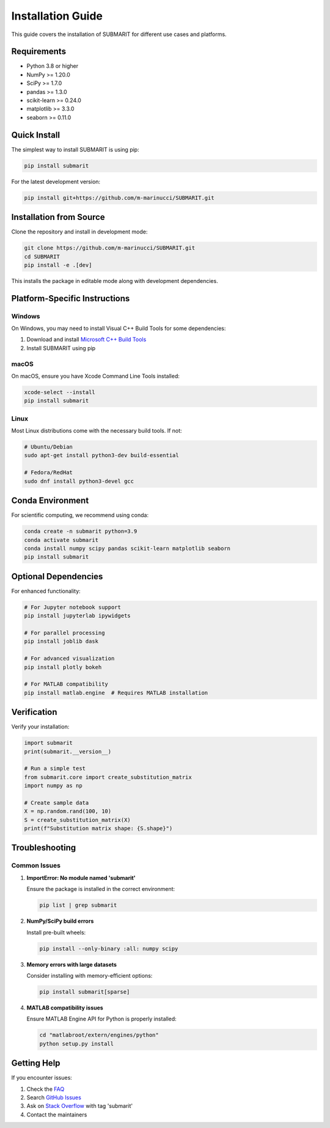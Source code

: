 Installation Guide
==================

This guide covers the installation of SUBMARIT for different use cases and platforms.

Requirements
------------

* Python 3.8 or higher
* NumPy >= 1.20.0
* SciPy >= 1.7.0
* pandas >= 1.3.0
* scikit-learn >= 0.24.0
* matplotlib >= 3.3.0
* seaborn >= 0.11.0

Quick Install
-------------

The simplest way to install SUBMARIT is using pip:

.. code-block:: bash

    pip install submarit

For the latest development version:

.. code-block:: bash

    pip install git+https://github.com/m-marinucci/SUBMARIT.git

Installation from Source
------------------------

Clone the repository and install in development mode:

.. code-block:: bash

    git clone https://github.com/m-marinucci/SUBMARIT.git
    cd SUBMARIT
    pip install -e .[dev]

This installs the package in editable mode along with development dependencies.

Platform-Specific Instructions
------------------------------

Windows
~~~~~~~

On Windows, you may need to install Visual C++ Build Tools for some dependencies:

1. Download and install `Microsoft C++ Build Tools <https://visualstudio.microsoft.com/visual-cpp-build-tools/>`_
2. Install SUBMARIT using pip

macOS
~~~~~

On macOS, ensure you have Xcode Command Line Tools installed:

.. code-block:: bash

    xcode-select --install
    pip install submarit

Linux
~~~~~

Most Linux distributions come with the necessary build tools. If not:

.. code-block:: bash

    # Ubuntu/Debian
    sudo apt-get install python3-dev build-essential
    
    # Fedora/RedHat
    sudo dnf install python3-devel gcc

Conda Environment
-----------------

For scientific computing, we recommend using conda:

.. code-block:: bash

    conda create -n submarit python=3.9
    conda activate submarit
    conda install numpy scipy pandas scikit-learn matplotlib seaborn
    pip install submarit

Optional Dependencies
---------------------

For enhanced functionality:

.. code-block:: bash

    # For Jupyter notebook support
    pip install jupyterlab ipywidgets
    
    # For parallel processing
    pip install joblib dask
    
    # For advanced visualization
    pip install plotly bokeh
    
    # For MATLAB compatibility
    pip install matlab.engine  # Requires MATLAB installation

Verification
------------

Verify your installation:

.. code-block:: python

    import submarit
    print(submarit.__version__)
    
    # Run a simple test
    from submarit.core import create_substitution_matrix
    import numpy as np
    
    # Create sample data
    X = np.random.rand(100, 10)
    S = create_substitution_matrix(X)
    print(f"Substitution matrix shape: {S.shape}")

Troubleshooting
---------------

Common Issues
~~~~~~~~~~~~~

1. **ImportError: No module named 'submarit'**
   
   Ensure the package is installed in the correct environment:
   
   .. code-block:: bash
   
       pip list | grep submarit

2. **NumPy/SciPy build errors**
   
   Install pre-built wheels:
   
   .. code-block:: bash
   
       pip install --only-binary :all: numpy scipy

3. **Memory errors with large datasets**
   
   Consider installing with memory-efficient options:
   
   .. code-block:: bash
   
       pip install submarit[sparse]

4. **MATLAB compatibility issues**
   
   Ensure MATLAB Engine API for Python is properly installed:
   
   .. code-block:: bash
   
       cd "matlabroot/extern/engines/python"
       python setup.py install

Getting Help
------------

If you encounter issues:

1. Check the `FAQ <faq.html>`_
2. Search `GitHub Issues <https://github.com/m-marinucci/SUBMARIT/issues>`_
3. Ask on `Stack Overflow <https://stackoverflow.com/questions/tagged/submarit>`_ with tag 'submarit'
4. Contact the maintainers